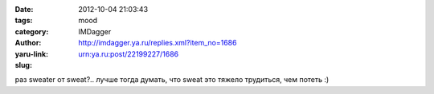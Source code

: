 

:date: 2012-10-04 21:03:43
:tags: 
:category: mood
:author: IMDagger
:yaru-link: http://imdagger.ya.ru/replies.xml?item_no=1686
:slug: urn:ya.ru:post/22199227/1686

раз sweater от sweat?.. лучше тогда думать, что sweat это тяжело
трудиться, чем потеть :)

